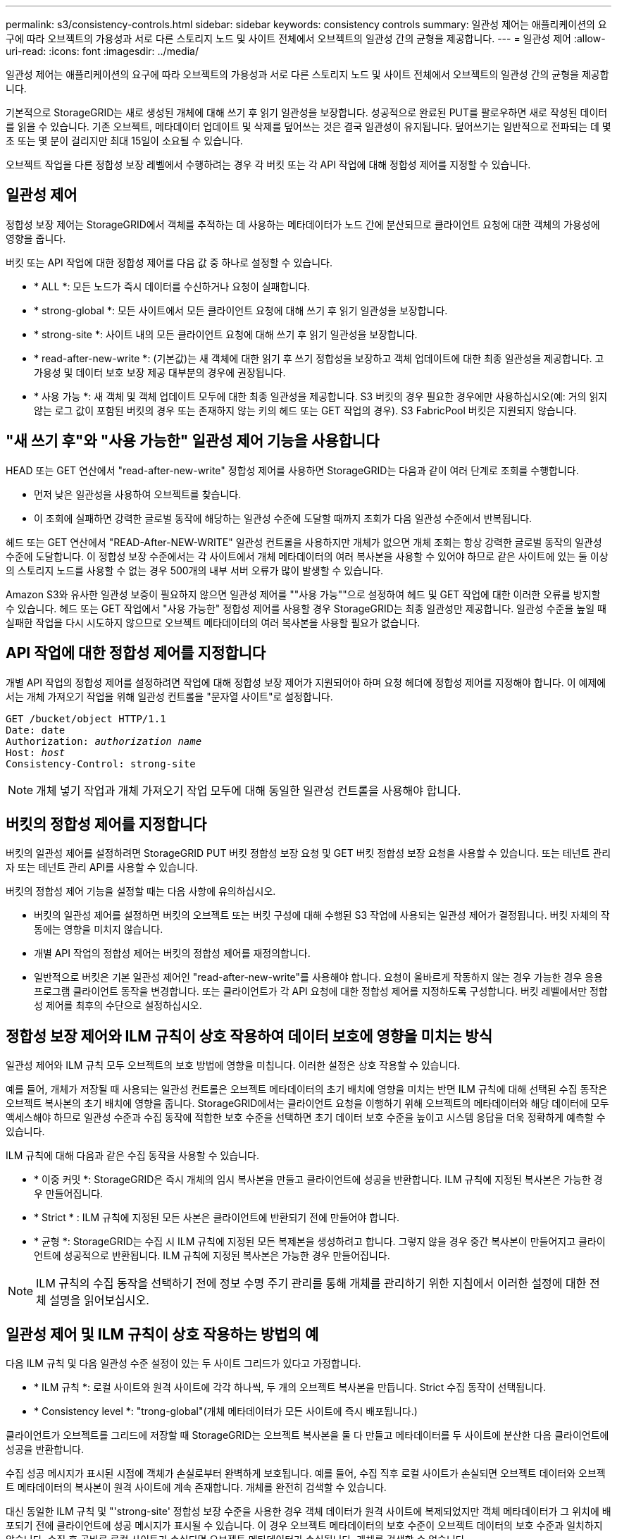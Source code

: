 ---
permalink: s3/consistency-controls.html 
sidebar: sidebar 
keywords: consistency controls 
summary: 일관성 제어는 애플리케이션의 요구에 따라 오브젝트의 가용성과 서로 다른 스토리지 노드 및 사이트 전체에서 오브젝트의 일관성 간의 균형을 제공합니다. 
---
= 일관성 제어
:allow-uri-read: 
:icons: font
:imagesdir: ../media/


[role="lead"]
일관성 제어는 애플리케이션의 요구에 따라 오브젝트의 가용성과 서로 다른 스토리지 노드 및 사이트 전체에서 오브젝트의 일관성 간의 균형을 제공합니다.

기본적으로 StorageGRID는 새로 생성된 개체에 대해 쓰기 후 읽기 일관성을 보장합니다. 성공적으로 완료된 PUT를 팔로우하면 새로 작성된 데이터를 읽을 수 있습니다. 기존 오브젝트, 메타데이터 업데이트 및 삭제를 덮어쓰는 것은 결국 일관성이 유지됩니다. 덮어쓰기는 일반적으로 전파되는 데 몇 초 또는 몇 분이 걸리지만 최대 15일이 소요될 수 있습니다.

오브젝트 작업을 다른 정합성 보장 레벨에서 수행하려는 경우 각 버킷 또는 각 API 작업에 대해 정합성 제어를 지정할 수 있습니다.



== 일관성 제어

정합성 보장 제어는 StorageGRID에서 객체를 추적하는 데 사용하는 메타데이터가 노드 간에 분산되므로 클라이언트 요청에 대한 객체의 가용성에 영향을 줍니다.

버킷 또는 API 작업에 대한 정합성 제어를 다음 값 중 하나로 설정할 수 있습니다.

* * ALL *: 모든 노드가 즉시 데이터를 수신하거나 요청이 실패합니다.
* * strong-global *: 모든 사이트에서 모든 클라이언트 요청에 대해 쓰기 후 읽기 일관성을 보장합니다.
* * strong-site *: 사이트 내의 모든 클라이언트 요청에 대해 쓰기 후 읽기 일관성을 보장합니다.
* * read-after-new-write *: (기본값)는 새 객체에 대한 읽기 후 쓰기 정합성을 보장하고 객체 업데이트에 대한 최종 일관성을 제공합니다. 고가용성 및 데이터 보호 보장 제공 대부분의 경우에 권장됩니다.
* * 사용 가능 *: 새 객체 및 객체 업데이트 모두에 대한 최종 일관성을 제공합니다. S3 버킷의 경우 필요한 경우에만 사용하십시오(예: 거의 읽지 않는 로그 값이 포함된 버킷의 경우 또는 존재하지 않는 키의 헤드 또는 GET 작업의 경우). S3 FabricPool 버킷은 지원되지 않습니다.




== "새 쓰기 후"와 "사용 가능한" 일관성 제어 기능을 사용합니다

HEAD 또는 GET 연산에서 "read-after-new-write" 정합성 제어를 사용하면 StorageGRID는 다음과 같이 여러 단계로 조회를 수행합니다.

* 먼저 낮은 일관성을 사용하여 오브젝트를 찾습니다.
* 이 조회에 실패하면 강력한 글로벌 동작에 해당하는 일관성 수준에 도달할 때까지 조회가 다음 일관성 수준에서 반복됩니다.


헤드 또는 GET 연산에서 "READ-After-NEW-WRITE" 일관성 컨트롤을 사용하지만 개체가 없으면 개체 조회는 항상 강력한 글로벌 동작의 일관성 수준에 도달합니다. 이 정합성 보장 수준에서는 각 사이트에서 개체 메타데이터의 여러 복사본을 사용할 수 있어야 하므로 같은 사이트에 있는 둘 이상의 스토리지 노드를 사용할 수 없는 경우 500개의 내부 서버 오류가 많이 발생할 수 있습니다.

Amazon S3와 유사한 일관성 보증이 필요하지 않으면 일관성 제어를 ""사용 가능""으로 설정하여 헤드 및 GET 작업에 대한 이러한 오류를 방지할 수 있습니다. 헤드 또는 GET 작업에서 "사용 가능한" 정합성 제어를 사용할 경우 StorageGRID는 최종 일관성만 제공합니다. 일관성 수준을 높일 때 실패한 작업을 다시 시도하지 않으므로 오브젝트 메타데이터의 여러 복사본을 사용할 필요가 없습니다.



== API 작업에 대한 정합성 제어를 지정합니다

개별 API 작업의 정합성 제어를 설정하려면 작업에 대해 정합성 보장 제어가 지원되어야 하며 요청 헤더에 정합성 제어를 지정해야 합니다. 이 예제에서는 개체 가져오기 작업을 위해 일관성 컨트롤을 "문자열 사이트"로 설정합니다.

[listing, subs="specialcharacters,quotes"]
----
GET /bucket/object HTTP/1.1
Date: date
Authorization: _authorization name_
Host: _host_
Consistency-Control: strong-site
----

NOTE: 개체 넣기 작업과 개체 가져오기 작업 모두에 대해 동일한 일관성 컨트롤을 사용해야 합니다.



== 버킷의 정합성 제어를 지정합니다

버킷의 일관성 제어를 설정하려면 StorageGRID PUT 버킷 정합성 보장 요청 및 GET 버킷 정합성 보장 요청을 사용할 수 있습니다. 또는 테넌트 관리자 또는 테넌트 관리 API를 사용할 수 있습니다.

버킷의 정합성 제어 기능을 설정할 때는 다음 사항에 유의하십시오.

* 버킷의 일관성 제어를 설정하면 버킷의 오브젝트 또는 버킷 구성에 대해 수행된 S3 작업에 사용되는 일관성 제어가 결정됩니다. 버킷 자체의 작동에는 영향을 미치지 않습니다.
* 개별 API 작업의 정합성 제어는 버킷의 정합성 제어를 재정의합니다.
* 일반적으로 버킷은 기본 일관성 제어인 "read-after-new-write"를 사용해야 합니다. 요청이 올바르게 작동하지 않는 경우 가능한 경우 응용 프로그램 클라이언트 동작을 변경합니다. 또는 클라이언트가 각 API 요청에 대한 정합성 제어를 지정하도록 구성합니다. 버킷 레벨에서만 정합성 제어를 최후의 수단으로 설정하십시오.




== [[how-consistency-controls-and-ILM-rules-interact]] 정합성 보장 제어와 ILM 규칙이 상호 작용하여 데이터 보호에 영향을 미치는 방식

일관성 제어와 ILM 규칙 모두 오브젝트의 보호 방법에 영향을 미칩니다. 이러한 설정은 상호 작용할 수 있습니다.

예를 들어, 개체가 저장될 때 사용되는 일관성 컨트롤은 오브젝트 메타데이터의 초기 배치에 영향을 미치는 반면 ILM 규칙에 대해 선택된 수집 동작은 오브젝트 복사본의 초기 배치에 영향을 줍니다. StorageGRID에서는 클라이언트 요청을 이행하기 위해 오브젝트의 메타데이터와 해당 데이터에 모두 액세스해야 하므로 일관성 수준과 수집 동작에 적합한 보호 수준을 선택하면 초기 데이터 보호 수준을 높이고 시스템 응답을 더욱 정확하게 예측할 수 있습니다.

ILM 규칙에 대해 다음과 같은 수집 동작을 사용할 수 있습니다.

* * 이중 커밋 *: StorageGRID은 즉시 개체의 임시 복사본을 만들고 클라이언트에 성공을 반환합니다. ILM 규칙에 지정된 복사본은 가능한 경우 만들어집니다.
* * Strict * : ILM 규칙에 지정된 모든 사본은 클라이언트에 반환되기 전에 만들어야 합니다.
* * 균형 *: StorageGRID는 수집 시 ILM 규칙에 지정된 모든 복제본을 생성하려고 합니다. 그렇지 않을 경우 중간 복사본이 만들어지고 클라이언트에 성공적으로 반환됩니다. ILM 규칙에 지정된 복사본은 가능한 경우 만들어집니다.



NOTE: ILM 규칙의 수집 동작을 선택하기 전에 정보 수명 주기 관리를 통해 개체를 관리하기 위한 지침에서 이러한 설정에 대한 전체 설명을 읽어보십시오.



== 일관성 제어 및 ILM 규칙이 상호 작용하는 방법의 예

다음 ILM 규칙 및 다음 일관성 수준 설정이 있는 두 사이트 그리드가 있다고 가정합니다.

* * ILM 규칙 *: 로컬 사이트와 원격 사이트에 각각 하나씩, 두 개의 오브젝트 복사본을 만듭니다. Strict 수집 동작이 선택됩니다.
* * Consistency level *: "trong-global"(개체 메타데이터가 모든 사이트에 즉시 배포됩니다.)


클라이언트가 오브젝트를 그리드에 저장할 때 StorageGRID는 오브젝트 복사본을 둘 다 만들고 메타데이터를 두 사이트에 분산한 다음 클라이언트에 성공을 반환합니다.

수집 성공 메시지가 표시된 시점에 객체가 손실로부터 완벽하게 보호됩니다. 예를 들어, 수집 직후 로컬 사이트가 손실되면 오브젝트 데이터와 오브젝트 메타데이터의 복사본이 원격 사이트에 계속 존재합니다. 개체를 완전히 검색할 수 있습니다.

대신 동일한 ILM 규칙 및 "'strong-site' 정합성 보장 수준을 사용한 경우 객체 데이터가 원격 사이트에 복제되었지만 객체 메타데이터가 그 위치에 배포되기 전에 클라이언트에 성공 메시지가 표시될 수 있습니다. 이 경우 오브젝트 메타데이터의 보호 수준이 오브젝트 데이터의 보호 수준과 일치하지 않습니다. 수집 후 곧바로 로컬 사이트가 손실되면 오브젝트 메타데이터가 손실됩니다. 개체를 검색할 수 없습니다.

일관성 수준과 ILM 규칙 간의 상호 관계는 복잡할 수 있습니다. 도움이 필요한 경우 NetApp에 문의하십시오.

.관련 정보
link:../ilm/index.html["ILM을 사용하여 개체를 관리합니다"]

link:get-bucket-consistency-request.html["버킷 일관성 확보"]

link:put-bucket-consistency-request.html["버킷 일관성을 유지합니다"]
